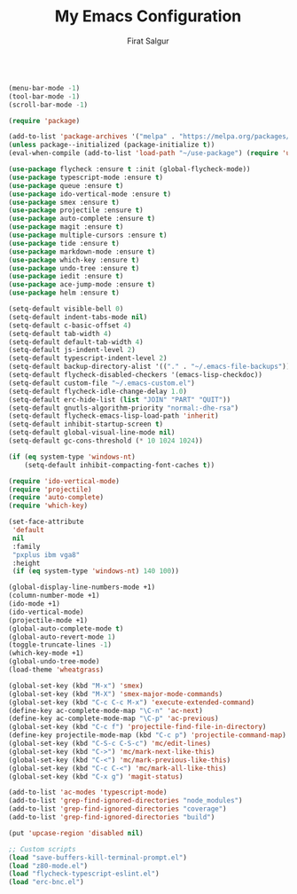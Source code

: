 #+TITLE: My Emacs Configuration
#+AUTHOR: Firat Salgur
#+EMAIL: firat@pm.me
#+OPTIONS: num:nil
#+BEGIN_SRC emacs-lisp

(menu-bar-mode -1)
(tool-bar-mode -1)
(scroll-bar-mode -1)

(require 'package)

(add-to-list 'package-archives '("melpa" . "https://melpa.org/packages/") t)
(unless package--initialized (package-initialize t))
(eval-when-compile (add-to-list 'load-path "~/use-package") (require 'use-package))

(use-package flycheck :ensure t :init (global-flycheck-mode))
(use-package typescript-mode :ensure t)
(use-package queue :ensure t)
(use-package ido-vertical-mode :ensure t)
(use-package smex :ensure t)
(use-package projectile :ensure t)
(use-package auto-complete :ensure t)
(use-package magit :ensure t)
(use-package multiple-cursors :ensure t)
(use-package tide :ensure t)
(use-package markdown-mode :ensure t)
(use-package which-key :ensure t)
(use-package undo-tree :ensure t)
(use-package iedit :ensure t)
(use-package ace-jump-mode :ensure t)
(use-package helm :ensure t)

(setq-default visible-bell 0)
(setq-default indent-tabs-mode nil)
(setq-default c-basic-offset 4)
(setq-default tab-width 4)
(setq-default default-tab-width 4)
(setq-default js-indent-level 2)
(setq-default typescript-indent-level 2)
(setq-default backup-directory-alist '(("." . "~/.emacs-file-backups")))
(setq-default flycheck-disabled-checkers '(emacs-lisp-checkdoc))
(setq-default custom-file "~/.emacs-custom.el")
(setq-default flycheck-idle-change-delay 1.0)
(setq-default erc-hide-list (list "JOIN" "PART" "QUIT"))
(setq-default gnutls-algorithm-priority "normal:-dhe-rsa")
(setq-default flycheck-emacs-lisp-load-path 'inherit)
(setq-default inhibit-startup-screen t)
(setq-default global-visual-line-mode nil)
(setq-default gc-cons-threshold (* 10 1024 1024))

(if (eq system-type 'windows-nt)
    (setq-default inhibit-compacting-font-caches t))

(require 'ido-vertical-mode)
(require 'projectile)
(require 'auto-complete)
(require 'which-key)

(set-face-attribute
 'default
 nil
 :family
 "pxplus ibm vga8"
 :height
 (if (eq system-type 'windows-nt) 140 100))

(global-display-line-numbers-mode +1)
(column-number-mode +1)
(ido-mode +1)
(ido-vertical-mode)
(projectile-mode +1)
(global-auto-complete-mode t)
(global-auto-revert-mode 1)
(toggle-truncate-lines -1)
(which-key-mode +1)
(global-undo-tree-mode)
(load-theme 'wheatgrass)

(global-set-key (kbd "M-x") 'smex)
(global-set-key (kbd "M-X") 'smex-major-mode-commands)
(global-set-key (kbd "C-c C-c M-x") 'execute-extended-command)
(define-key ac-complete-mode-map "\C-n" 'ac-next)
(define-key ac-complete-mode-map "\C-p" 'ac-previous)
(global-set-key (kbd "C-c f") 'projectile-find-file-in-directory)
(define-key projectile-mode-map (kbd "C-c p") 'projectile-command-map)
(global-set-key (kbd "C-S-c C-S-c") 'mc/edit-lines)
(global-set-key (kbd "C->") 'mc/mark-next-like-this)
(global-set-key (kbd "C-<") 'mc/mark-previous-like-this)
(global-set-key (kbd "C-c C-<") 'mc/mark-all-like-this)
(global-set-key (kbd "C-x g") 'magit-status)

(add-to-list 'ac-modes 'typescript-mode)
(add-to-list 'grep-find-ignored-directories "node_modules")
(add-to-list 'grep-find-ignored-directories "coverage")
(add-to-list 'grep-find-ignored-directories "build")

(put 'upcase-region 'disabled nil)

;; Custom scripts
(load "save-buffers-kill-terminal-prompt.el")
(load "z80-mode.el")
(load "flycheck-typescript-eslint.el")
(load "erc-bnc.el")
#+END_SRC
